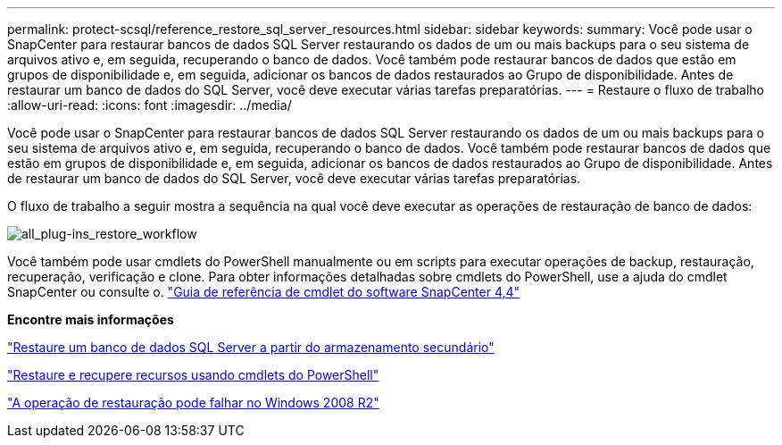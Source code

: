 ---
permalink: protect-scsql/reference_restore_sql_server_resources.html 
sidebar: sidebar 
keywords:  
summary: Você pode usar o SnapCenter para restaurar bancos de dados SQL Server restaurando os dados de um ou mais backups para o seu sistema de arquivos ativo e, em seguida, recuperando o banco de dados. Você também pode restaurar bancos de dados que estão em grupos de disponibilidade e, em seguida, adicionar os bancos de dados restaurados ao Grupo de disponibilidade. Antes de restaurar um banco de dados do SQL Server, você deve executar várias tarefas preparatórias. 
---
= Restaure o fluxo de trabalho
:allow-uri-read: 
:icons: font
:imagesdir: ../media/


[role="lead"]
Você pode usar o SnapCenter para restaurar bancos de dados SQL Server restaurando os dados de um ou mais backups para o seu sistema de arquivos ativo e, em seguida, recuperando o banco de dados. Você também pode restaurar bancos de dados que estão em grupos de disponibilidade e, em seguida, adicionar os bancos de dados restaurados ao Grupo de disponibilidade. Antes de restaurar um banco de dados do SQL Server, você deve executar várias tarefas preparatórias.

O fluxo de trabalho a seguir mostra a sequência na qual você deve executar as operações de restauração de banco de dados:

image::../media/all_plug_ins_restore_workflow.gif[all_plug-ins_restore_workflow]

Você também pode usar cmdlets do PowerShell manualmente ou em scripts para executar operações de backup, restauração, recuperação, verificação e clone. Para obter informações detalhadas sobre cmdlets do PowerShell, use a ajuda do cmdlet SnapCenter ou consulte o. https://library.netapp.com/ecm/ecm_download_file/ECMLP2874310["Guia de referência de cmdlet do software SnapCenter 4,4"]

*Encontre mais informações*

link:task_restore_a_sql_server_database_from_secondary_storage.html["Restaure um banco de dados SQL Server a partir do armazenamento secundário"]

link:task_restore_and_recover_resources_using_powershell_cmdlets_for_sql.html["Restaure e recupere recursos usando cmdlets do PowerShell"]

link:https://kb.netapp.com/Advice_and_Troubleshooting/Data_Protection_and_Security/SnapCenter/Restore_operation_might_fail_on_Windows_2008_R2["A operação de restauração pode falhar no Windows 2008 R2"]
